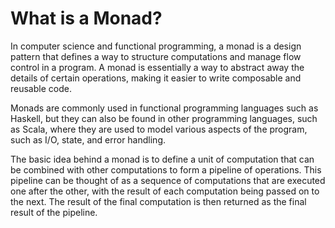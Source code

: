 * What is a Monad?

In computer science and functional programming, a monad is a design pattern that defines a way to structure computations and manage flow control in a program. A monad is essentially a way to abstract away the details of certain operations, making it easier to write composable and reusable code.

Monads are commonly used in functional programming languages such as Haskell, but they can also be found in other programming languages, such as Scala, where they are used to model various aspects of the program, such as I/O, state, and error handling.

The basic idea behind a monad is to define a unit of computation that can be combined with other computations to form a pipeline of operations. This pipeline can be thought of as a sequence of computations that are executed one after the other, with the result of each computation being passed on to the next. The result of the final computation is then returned as the final result of the pipeline.

